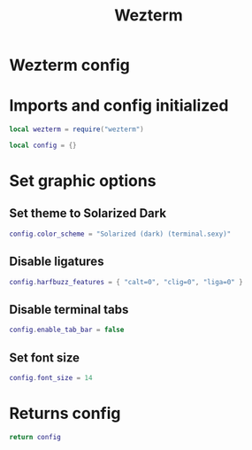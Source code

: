 #+title: Wezterm
#+PROPERTY: header-args :tangle wezterm.lua

* Wezterm config
* Imports and config initialized
#+BEGIN_SRC lua
local wezterm = require("wezterm")

local config = {}
#+END_SRC
* Set graphic options
** Set theme to Solarized Dark
#+BEGIN_SRC lua
config.color_scheme = "Solarized (dark) (terminal.sexy)"
#+END_SRC

** Disable ligatures
#+BEGIN_SRC lua
config.harfbuzz_features = { "calt=0", "clig=0", "liga=0" }
#+END_SRC

** Disable terminal tabs
#+BEGIN_SRC lua
config.enable_tab_bar = false
#+END_SRC

** Set font size
#+BEGIN_SRC lua
config.font_size = 14
#+END_SRC

* Returns config
#+BEGIN_SRC lua
return config
#+END_SRC
